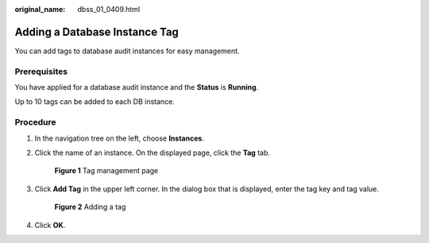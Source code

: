 :original_name: dbss_01_0409.html

.. _dbss_01_0409:

Adding a Database Instance Tag
==============================

You can add tags to database audit instances for easy management.

Prerequisites
-------------

You have applied for a database audit instance and the **Status** is **Running**.

Up to 10 tags can be added to each DB instance.

Procedure
---------

#. In the navigation tree on the left, choose **Instances**.

#. Click the name of an instance. On the displayed page, click the **Tag** tab.


   .. figure:: /_static/images/en-us_image_0000001530907578.png
      :alt: **Figure 1** Tag management page

      **Figure 1** Tag management page

#. Click **Add Tag** in the upper left corner. In the dialog box that is displayed, enter the tag key and tag value.


   .. figure:: /_static/images/en-us_image_0000001531068834.png
      :alt: **Figure 2** Adding a tag

      **Figure 2** Adding a tag

#. Click **OK**.
